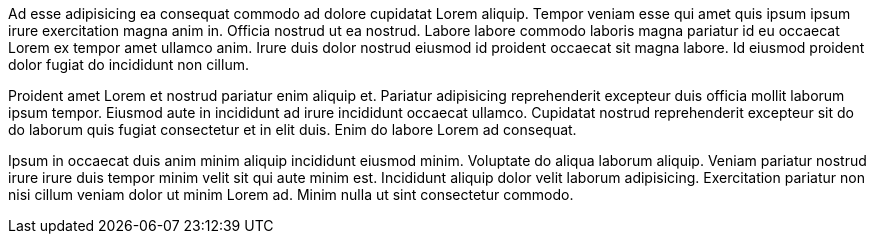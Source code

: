 Ad esse adipisicing ea consequat commodo ad dolore cupidatat Lorem aliquip. Tempor veniam esse qui amet quis ipsum ipsum irure exercitation magna anim in. Officia nostrud ut ea nostrud. Labore labore commodo laboris magna pariatur id eu occaecat Lorem ex tempor amet ullamco anim. Irure duis dolor nostrud eiusmod id proident occaecat sit magna labore. Id eiusmod proident dolor fugiat do incididunt non cillum.

Proident amet Lorem et nostrud pariatur enim aliquip et. Pariatur adipisicing reprehenderit excepteur duis officia mollit laborum ipsum tempor. Eiusmod aute in incididunt ad irure incididunt occaecat ullamco. Cupidatat nostrud reprehenderit excepteur sit do do laborum quis fugiat consectetur et in elit duis. Enim do labore Lorem ad consequat.

Ipsum in occaecat duis anim minim aliquip incididunt eiusmod minim. Voluptate do aliqua laborum aliquip. Veniam pariatur nostrud irure irure duis tempor minim velit sit qui aute minim est. Incididunt aliquip dolor velit laborum adipisicing. Exercitation pariatur non nisi cillum veniam dolor ut minim Lorem ad. Minim nulla ut sint consectetur commodo.